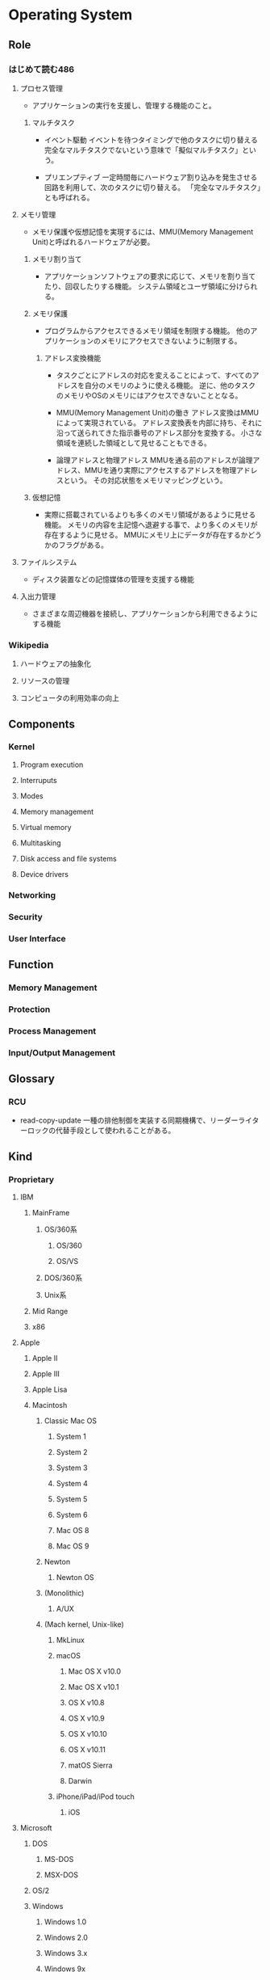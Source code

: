 * Operating System
** Role
*** はじめて読む486
**** プロセス管理
- 
  アプリケーションの実行を支援し、管理する機能のこと。

***** マルチタスク
- イベント駆動
  イベントを待つタイミングで他のタスクに切り替える
  完全なマルチタスクでないという意味で「擬似マルチタスク」という。

- プリエンプティブ
  一定時間毎にハードウェア割り込みを発生させる回路を利用して、次のタスクに切り替える。
  「完全なマルチタスク」とも呼ばれる。

**** メモリ管理
- 
  メモリ保護や仮想記憶を実現するには、MMU(Memory Management Unit)と呼ばれるハードウェアが必要。

***** メモリ割り当て
- 
  アプリケーションソフトウェアの要求に応じて、メモリを割り当てたり、回収したりする機能。
  システム領域とユーザ領域に分けられる。

***** メモリ保護
- 
  プログラムからアクセスできるメモリ領域を制限する機能。
  他のアプリケーションのメモリにアクセスできないように制限する。

****** アドレス変換機能
- 
  タスクごとにアドレスの対応を変えることによって、すべてのアドレスを自分のメモリのように使える機能。
  逆に、他のタスクのメモリやOSのメモリにはアクセスできないこととなる。

- MMU(Memory Management Unit)の働き
  アドレス変換はMMUによって実現されている。
  アドレス変換表を内部に持ち、それに沿って送られてきた指示番号のアドレス部分を変換する。
  小さな領域を連続した領域として見せることもできる。

- 論理アドレスと物理アドレス
  MMUを通る前のアドレスが論理アドレス、MMUを通り実際にアクセスするアドレスを物理アドレスという。
  その対応状態をメモリマッピングという。

***** 仮想記憶
- 
  実際に搭載されているよりも多くのメモリ領域があるように見せる機能。
  メモリの内容を主記憶へ退避する事で、より多くのメモリが存在するように見せる。
  MMUにメモリ上にデータが存在するかどうかのフラグがある。

**** ファイルシステム
- 
  ディスク装置などの記憶媒体の管理を支援する機能

**** 入出力管理
- 
  さまざまな周辺機器を接続し、アプリケーションから利用できるようにする機能

*** Wikipedia
**** ハードウェアの抽象化
**** リソースの管理
**** コンピュータの利用効率の向上
** Components
*** Kernel
**** Program execution
**** Interruputs
**** Modes
**** Memory management
**** Virtual memory
**** Multitasking
**** Disk access and file systems
**** Device drivers
*** Networking
*** Security
*** User Interface
** Function
*** Memory Management
*** Protection
*** Process Management
*** Input/Output Management
** Glossary
*** RCU
- read-copy-update
  一種の排他制御を実装する同期機構で、リーダーライターロックの代替手段として使われることがある。

** Kind
*** Proprietary
**** IBM
***** MainFrame
****** OS/360系
******* OS/360
******* OS/VS
****** DOS/360系
****** Unix系
***** Mid Range
***** x86
**** Apple
***** Apple II
***** Apple III
***** Apple Lisa
***** Macintosh
****** Classic Mac OS
******* System 1
******* System 2
******* System 3
******* System 4
******* System 5
******* System 6
******* Mac OS 8
******* Mac OS 9
****** Newton
******* Newton OS
****** (Monolithic)
******* A/UX
****** (Mach kernel, Unix-like)
******* MkLinux
******* macOS
******** Mac OS X v10.0
******** Mac OS X v10.1
******** OS X v10.8
******** OS X v10.9
******** OS X v10.10
******** OS X v10.11
******** matOS Sierra
******** Darwin
******* iPhone/iPad/iPod touch
******** iOS
**** Microsoft
***** DOS
****** MS-DOS
****** MSX-DOS
***** OS/2
***** Windows
****** Windows 1.0
****** Windows 2.0
****** Windows 3.x
****** Windows 9x
****** Windows NT
******* Windows NT 3.1
******* Windows 2000
******* Windows XP
******* Windows Server
******** Windows Server 2012
******** Windows Server 2016
******* Windows Vista
******* Windows 7
******* Windows 8.x
******** Windows 8
******** Windows 8.1
******* Windows 10
***** Windows CE
*** Non-proprietary
**** Unix-like
***** Research
****** MINIX
****** Unix
***** Free, open source
****** BSD
******* FreeBSD
- [[https://www.ibm.com/developerworks/jp/opensource/library/os-freebsd/][なぜFreeBSDか - developerWorks IBM]]
******** darwin
******* NetBSD
******** OpenBSD
- [[http://cruel.org/openbsd/][OpenBSDの巣窟]]
****** GNU Hurd
****** Linux
****** Link(Free, open source)
- [[https://mag.osdn.jp/05/06/15/0141255][LinuxとBSD - Linusに聞く - OSDNMagazine]]
- [[https://mag.osdn.jp/05/06/20/0123202][BSDから見たLinux - OSDNMagazine]]
**** Non-Unix-like
*** Disk operating systems DOS
*** Network operating systems
*** Embedded
**** Personal digital assistants (PDAs)
**** Mobile phones and smartphones
***** BlackBerry OS
***** Embedded Linux
****** Android
****** Firefox OS
****** Tizen
****** Ubuntu Touch
****** webOS
***** iOS
***** Palm OS
***** Windows Mobile
**** Routers
** Link
- [[http://kozos.jp/kozos/index.html][独自OSを作ってみよう！ (KOZOS)]]
